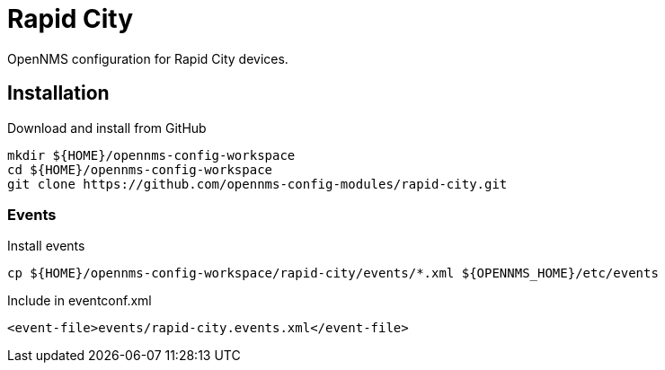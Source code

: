 = Rapid City

OpenNMS configuration for Rapid City devices.

== Installation

.Download and install from GitHub
[source, bash]
----
mkdir ${HOME}/opennms-config-workspace
cd ${HOME}/opennms-config-workspace
git clone https://github.com/opennms-config-modules/rapid-city.git
----

=== Events

.Install events
[source, bash]
----
cp ${HOME}/opennms-config-workspace/rapid-city/events/*.xml ${OPENNMS_HOME}/etc/events
----

.Include in eventconf.xml
[source, xml]
----
<event-file>events/rapid-city.events.xml</event-file>
----
